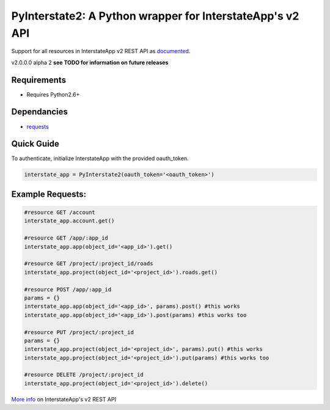 PyInterstate2: A Python wrapper for InterstateApp's v2 API
==========================================================

Support for all resources in InterstateApp v2 REST API as `documented <http://developers-v2.interstateapp.com/docs/rest>`_.

v2.0.0.0 alpha 2
**see TODO for information on future releases**

Requirements
------------
- Requires Python2.6+

Dependancies
------------
- `requests <https://github.com/kennethreitz/requests>`_

Quick Guide
-----------

To authenticate, initialize InterstateApp with the provided oauth_token.

.. code-block:: python

    interstate_app = PyInterstate2(oauth_token='<oauth_token>')

Example Requests:
-----------------

.. code-block:: python

    #resource GET /account
    interstate_app.account.get() 

    #resource GET /app/:app_id
    interstate_app.app(object_id='<app_id>').get()

    #resource GET /project/:project_id/roads
    interstate_app.project(object_id='<project_id>').roads.get()

    #resource POST /app/:app_id
    params = {}
    interstate_app.app(object_id='<app_id>', params).post() #this works
    interstate_app.app(object_id='<app_id>').post(params) #this works too

    #resource PUT /project/:project_id
    params = {}
    interstate_app.project(object_id='<project_id>', params).put() #this works
    interstate_app.project(object_id='<project_id>').put(params) #this works too

    #resource DELETE /project/:project_id
    interstate_app.project(object_id='<project_id>').delete()


`More info <http://developers-v2.interstateapp.com/docs/rest>`_ on InterstateApp's v2 REST API

